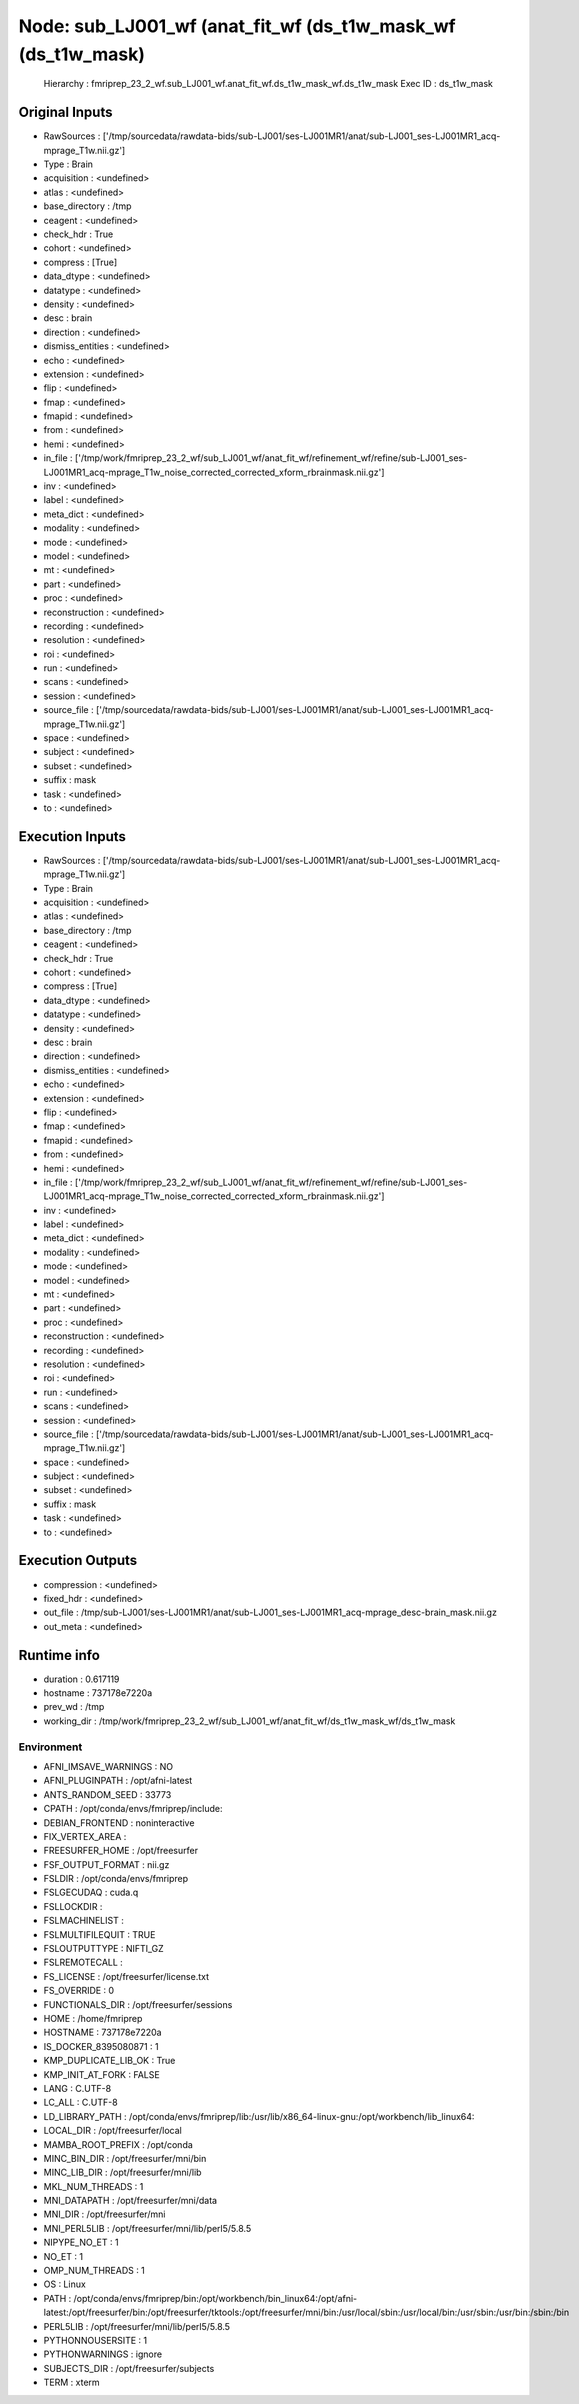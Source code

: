 Node: sub_LJ001_wf (anat_fit_wf (ds_t1w_mask_wf (ds_t1w_mask)
=============================================================


 Hierarchy : fmriprep_23_2_wf.sub_LJ001_wf.anat_fit_wf.ds_t1w_mask_wf.ds_t1w_mask
 Exec ID : ds_t1w_mask


Original Inputs
---------------


* RawSources : ['/tmp/sourcedata/rawdata-bids/sub-LJ001/ses-LJ001MR1/anat/sub-LJ001_ses-LJ001MR1_acq-mprage_T1w.nii.gz']
* Type : Brain
* acquisition : <undefined>
* atlas : <undefined>
* base_directory : /tmp
* ceagent : <undefined>
* check_hdr : True
* cohort : <undefined>
* compress : [True]
* data_dtype : <undefined>
* datatype : <undefined>
* density : <undefined>
* desc : brain
* direction : <undefined>
* dismiss_entities : <undefined>
* echo : <undefined>
* extension : <undefined>
* flip : <undefined>
* fmap : <undefined>
* fmapid : <undefined>
* from : <undefined>
* hemi : <undefined>
* in_file : ['/tmp/work/fmriprep_23_2_wf/sub_LJ001_wf/anat_fit_wf/refinement_wf/refine/sub-LJ001_ses-LJ001MR1_acq-mprage_T1w_noise_corrected_corrected_xform_rbrainmask.nii.gz']
* inv : <undefined>
* label : <undefined>
* meta_dict : <undefined>
* modality : <undefined>
* mode : <undefined>
* model : <undefined>
* mt : <undefined>
* part : <undefined>
* proc : <undefined>
* reconstruction : <undefined>
* recording : <undefined>
* resolution : <undefined>
* roi : <undefined>
* run : <undefined>
* scans : <undefined>
* session : <undefined>
* source_file : ['/tmp/sourcedata/rawdata-bids/sub-LJ001/ses-LJ001MR1/anat/sub-LJ001_ses-LJ001MR1_acq-mprage_T1w.nii.gz']
* space : <undefined>
* subject : <undefined>
* subset : <undefined>
* suffix : mask
* task : <undefined>
* to : <undefined>


Execution Inputs
----------------


* RawSources : ['/tmp/sourcedata/rawdata-bids/sub-LJ001/ses-LJ001MR1/anat/sub-LJ001_ses-LJ001MR1_acq-mprage_T1w.nii.gz']
* Type : Brain
* acquisition : <undefined>
* atlas : <undefined>
* base_directory : /tmp
* ceagent : <undefined>
* check_hdr : True
* cohort : <undefined>
* compress : [True]
* data_dtype : <undefined>
* datatype : <undefined>
* density : <undefined>
* desc : brain
* direction : <undefined>
* dismiss_entities : <undefined>
* echo : <undefined>
* extension : <undefined>
* flip : <undefined>
* fmap : <undefined>
* fmapid : <undefined>
* from : <undefined>
* hemi : <undefined>
* in_file : ['/tmp/work/fmriprep_23_2_wf/sub_LJ001_wf/anat_fit_wf/refinement_wf/refine/sub-LJ001_ses-LJ001MR1_acq-mprage_T1w_noise_corrected_corrected_xform_rbrainmask.nii.gz']
* inv : <undefined>
* label : <undefined>
* meta_dict : <undefined>
* modality : <undefined>
* mode : <undefined>
* model : <undefined>
* mt : <undefined>
* part : <undefined>
* proc : <undefined>
* reconstruction : <undefined>
* recording : <undefined>
* resolution : <undefined>
* roi : <undefined>
* run : <undefined>
* scans : <undefined>
* session : <undefined>
* source_file : ['/tmp/sourcedata/rawdata-bids/sub-LJ001/ses-LJ001MR1/anat/sub-LJ001_ses-LJ001MR1_acq-mprage_T1w.nii.gz']
* space : <undefined>
* subject : <undefined>
* subset : <undefined>
* suffix : mask
* task : <undefined>
* to : <undefined>


Execution Outputs
-----------------


* compression : <undefined>
* fixed_hdr : <undefined>
* out_file : /tmp/sub-LJ001/ses-LJ001MR1/anat/sub-LJ001_ses-LJ001MR1_acq-mprage_desc-brain_mask.nii.gz
* out_meta : <undefined>


Runtime info
------------


* duration : 0.617119
* hostname : 737178e7220a
* prev_wd : /tmp
* working_dir : /tmp/work/fmriprep_23_2_wf/sub_LJ001_wf/anat_fit_wf/ds_t1w_mask_wf/ds_t1w_mask


Environment
~~~~~~~~~~~


* AFNI_IMSAVE_WARNINGS : NO
* AFNI_PLUGINPATH : /opt/afni-latest
* ANTS_RANDOM_SEED : 33773
* CPATH : /opt/conda/envs/fmriprep/include:
* DEBIAN_FRONTEND : noninteractive
* FIX_VERTEX_AREA : 
* FREESURFER_HOME : /opt/freesurfer
* FSF_OUTPUT_FORMAT : nii.gz
* FSLDIR : /opt/conda/envs/fmriprep
* FSLGECUDAQ : cuda.q
* FSLLOCKDIR : 
* FSLMACHINELIST : 
* FSLMULTIFILEQUIT : TRUE
* FSLOUTPUTTYPE : NIFTI_GZ
* FSLREMOTECALL : 
* FS_LICENSE : /opt/freesurfer/license.txt
* FS_OVERRIDE : 0
* FUNCTIONALS_DIR : /opt/freesurfer/sessions
* HOME : /home/fmriprep
* HOSTNAME : 737178e7220a
* IS_DOCKER_8395080871 : 1
* KMP_DUPLICATE_LIB_OK : True
* KMP_INIT_AT_FORK : FALSE
* LANG : C.UTF-8
* LC_ALL : C.UTF-8
* LD_LIBRARY_PATH : /opt/conda/envs/fmriprep/lib:/usr/lib/x86_64-linux-gnu:/opt/workbench/lib_linux64:
* LOCAL_DIR : /opt/freesurfer/local
* MAMBA_ROOT_PREFIX : /opt/conda
* MINC_BIN_DIR : /opt/freesurfer/mni/bin
* MINC_LIB_DIR : /opt/freesurfer/mni/lib
* MKL_NUM_THREADS : 1
* MNI_DATAPATH : /opt/freesurfer/mni/data
* MNI_DIR : /opt/freesurfer/mni
* MNI_PERL5LIB : /opt/freesurfer/mni/lib/perl5/5.8.5
* NIPYPE_NO_ET : 1
* NO_ET : 1
* OMP_NUM_THREADS : 1
* OS : Linux
* PATH : /opt/conda/envs/fmriprep/bin:/opt/workbench/bin_linux64:/opt/afni-latest:/opt/freesurfer/bin:/opt/freesurfer/tktools:/opt/freesurfer/mni/bin:/usr/local/sbin:/usr/local/bin:/usr/sbin:/usr/bin:/sbin:/bin
* PERL5LIB : /opt/freesurfer/mni/lib/perl5/5.8.5
* PYTHONNOUSERSITE : 1
* PYTHONWARNINGS : ignore
* SUBJECTS_DIR : /opt/freesurfer/subjects
* TERM : xterm

